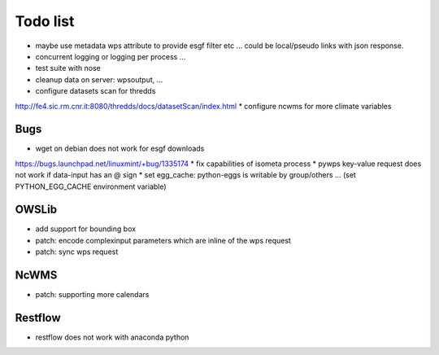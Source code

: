 Todo list
*********

* maybe use metadata wps attribute to provide esgf filter etc ... could be local/pseudo links with json response.
* concurrent logging or logging per process ...
* test suite with nose
* cleanup data on server: wpsoutput, ...
* configure datasets scan for thredds
http://fe4.sic.rm.cnr.it:8080/thredds/docs/datasetScan/index.html
* configure ncwms for more climate variables


Bugs
====

* wget on debian does not work for esgf downloads
https://bugs.launchpad.net/linuxmint/+bug/1335174
* fix capabilities of isometa process
* pywps key-value request does not work if data-input has an @ sign
* set egg_cache:
python-eggs is writable by group/others ... (set PYTHON_EGG_CACHE environment variable)


OWSLib
======

* add support for bounding box
* patch: encode complexinput parameters which are inline of the wps request
* patch: sync wps request

NcWMS
=====

* patch: supporting more calendars

Restflow
========

* restflow does not work with anaconda python







